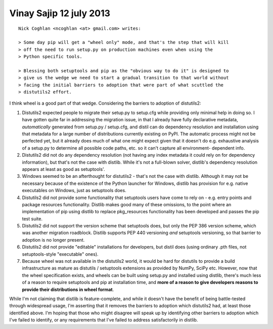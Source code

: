 ﻿


.. _vinay_sajip_12_july_2013:

=========================
Vinay Sajip 12 july 2013
=========================


::

    Nick Coghlan <ncoghlan <at> gmail.com> writes:

    > Some day pip will get a "wheel only" mode, and that's the step that will kill
    > off the need to run setup.py on production machines even when using the
    > Python specific tools.

    > Blessing both setuptools and pip as the "obvious way to do it" is designed to
    > give us the wedge we need to start a gradual transition to that world without
    > facing the initial barriers to adoption that were part of what scuttled the
    > distutils2 effort.

I think wheel is a good part of that wedge. Considering the barriers to
adoption of distutils2:

1. Distutils2 expected people to migrate their setup.py to setup.cfg while
   providing only minimal help in doing so. I have gotten quite far in
   addressing the migration issue, in that I already have fully declarative
   metadata, *automatically* generated from setup.py / setup.cfg, and distil
   can do dependency resolution and installation using that metadata for a
   large number of distributions currently existing on PyPI. The automatic
   process might not be perfected yet, but it already does much of what one
   might expect given that it doesn't do e.g. exhaustive analysis of a setup.py
   to determine all possible code paths, etc. so it can't capture all
   environment- dependent info.
2. Distutils2 did not do any dependency resolution (not having any index
   metadata it could rely on for dependency information), but that's not the
   case with distlib. While it's not a full-blown solver, distlib's dependency
   resolution appears at least as good as setuptools'.
3. Windows seemed to be an afterthought for distutils2 - that's not the case
   with distlib. Although it may not be necessary because of the existence of
   the Python launcher for Windows, distlib has provision for e.g. native
   executables on Windows, just as setuptools does.
4. Distutils2 did not provide some functionality that setuptools users have
   come to rely on - e.g. entry points and package resources functionality.
   Distlib makes good many of these omissions, to the point where an
   implementation of pip using distlib to replace pkg_resources functionality
   has been developed and passes the pip test suite.
5. Distutils2 did not support the version scheme that setuptools does, but
   only the PEP 386 version scheme, which was another migration roadblock.
   Distlib supports PEP 440 versioning *and* setuptools versioning, so that
   barrier to adoption is no longer present.
6. Distutils2 did not provide "editable" installations for developers, but
   distil does (using ordinary .pth files, not setuptools-style "executable"
   ones).
7. Because wheel was not available in the distutils2 world, it would be hard
   for distutils to provide a build infrastructure as mature as distutils /
   setuptools extensions as provided by NumPy, SciPy etc. However, now that
   the wheel specification exists, and wheels can be built using setup.py and
   installed using distlib, there's much less of a reason to require
   setuptools and pip at installation time, and **more of a reason to give
   developers reasons to provide their distributions in wheel format**.

While I'm not claiming that distlib is feature-complete, and while it doesn't
have the benefit of being battle-tested through widespread usage, I'm asserting
that it removes the barriers to adoption which distutils2 had, at least those
identified above. I'm hoping that those who might disagree will speak up by
identifying other barriers to adoption which I've failed to identify, or any
requirements that I've failed to address satisfactorily in distlib.
